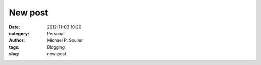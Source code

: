 New post
========

:date: 2012-11-03 10:20
:category: Personal
:author: Michael P. Soulier
:tags: Blogging
:slug: new-post
